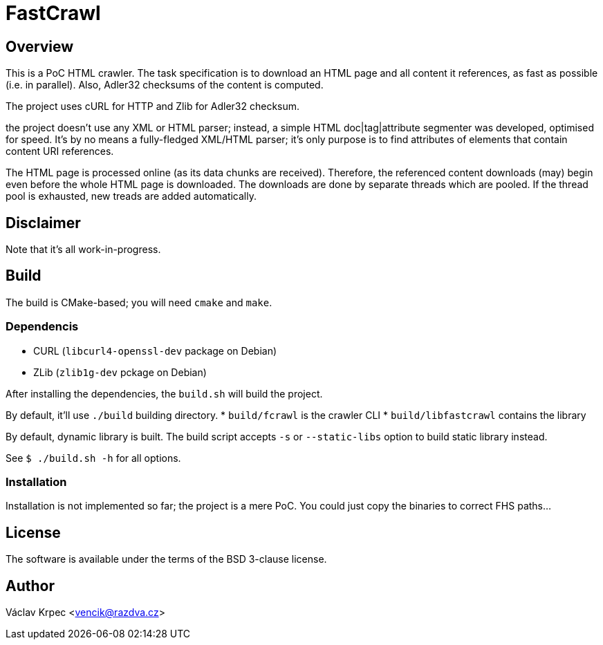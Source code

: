 FastCrawl
=========

Overview
--------

This is a PoC HTML crawler.
The task specification is to download an HTML page and all content
it references, as fast as possible (i.e. in parallel).
Also, Adler32 checksums of the content is computed.

The project uses cURL for HTTP and Zlib for Adler32 checksum.

the project doesn't use any XML or HTML parser; instead, a simple
HTML doc|tag|attribute segmenter was developed, optimised for speed.
It's by no means a fully-fledged XML/HTML parser; it's only purpose is
to find attributes of elements that contain content URI references.

The HTML page is processed online (as its data chunks are received).
Therefore, the referenced content downloads (may) begin even before the whole
HTML page is downloaded.
The downloads are done by separate threads which are pooled.
If the thread pool is exhausted, new treads are added automatically.


Disclaimer
----------

Note that it's all work-in-progress.


Build
-----

The build is CMake-based; you will need `cmake` and `make`.


Dependencis
~~~~~~~~~~~

* CURL (`libcurl4-openssl-dev` package on Debian)
* ZLib (`zlib1g-dev` pckage on Debian)


After installing the dependencies, the `build.sh` will build the project.

By default, it'll use `./build` building directory.
* `build/fcrawl` is the crawler CLI
* `build/libfastcrawl` contains the library

By default, dynamic library is built.
The build script accepts `-s` or `--static-libs` option to build static
library instead.

See `$ ./build.sh -h` for all options.


Installation
~~~~~~~~~~~~

Installation is not implemented so far; the project is a mere PoC.
You could just copy the binaries to correct FHS paths...


License
-------

The software is available under the terms of the BSD 3-clause license.


Author
------

Václav Krpec  <vencik@razdva.cz>
